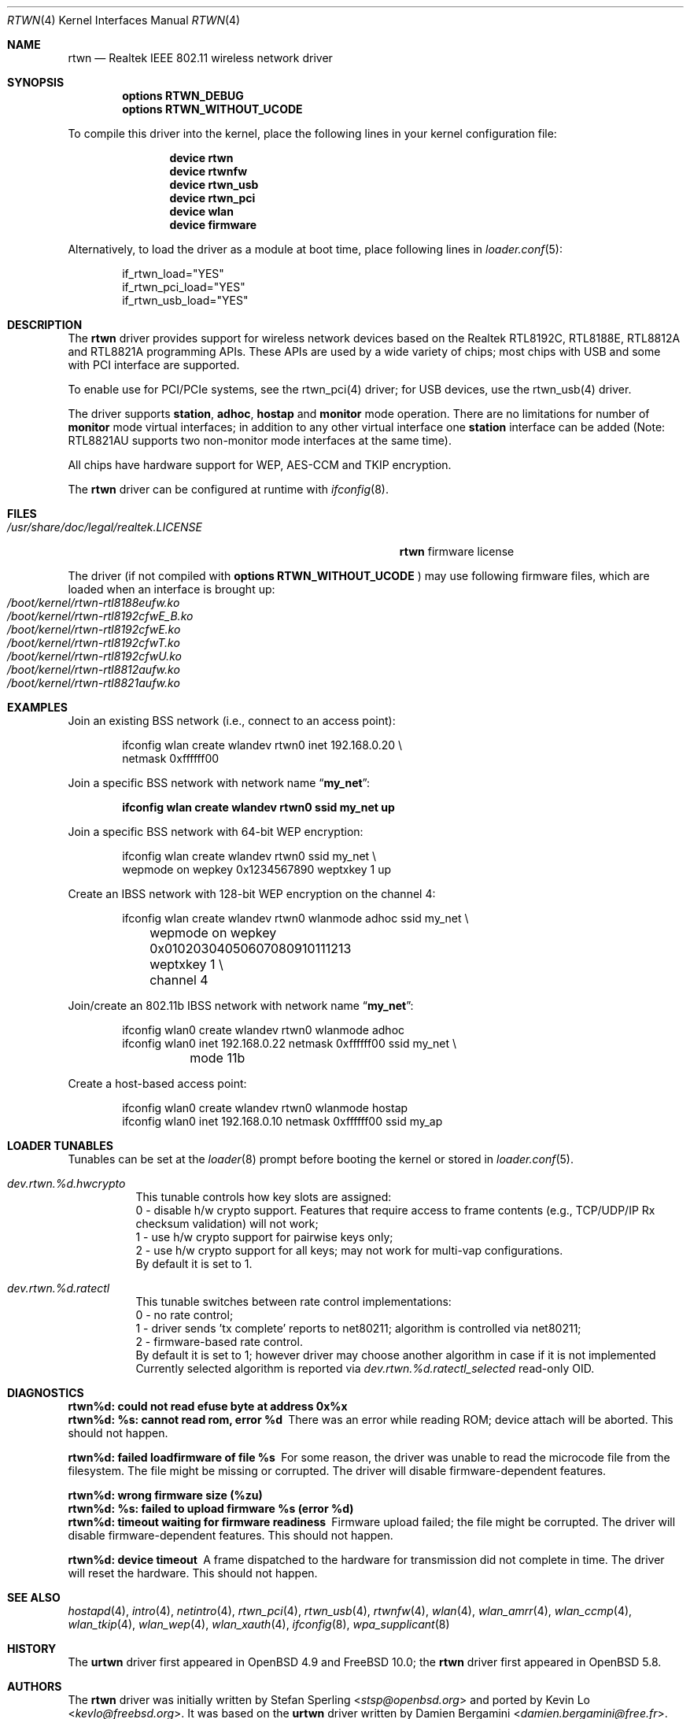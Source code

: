 .\" $OpenBSD: rtwn.4,v 1.2 2015/07/09 11:28:53 stsp Exp $
.\"
.\" Copyright (c) 2010 Damien Bergamini <damien.bergamini@free.fr>
.\" Copyright (c) 2015 Stefan Sperling <stsp@openbsd.org>
.\" Copyright (c) 2016 Andriy Voskoboinyk <avos@freebsd.org>
.\"
.\" Permission to use, copy, modify, and distribute this software for any
.\" purpose with or without fee is hereby granted, provided that the above
.\" copyright notice and this permission notice appear in all copies.
.\"
.\" THE SOFTWARE IS PROVIDED "AS IS" AND THE AUTHOR DISCLAIMS ALL WARRANTIES
.\" WITH REGARD TO THIS SOFTWARE INCLUDING ALL IMPLIED WARRANTIES OF
.\" MERCHANTABILITY AND FITNESS. IN NO EVENT SHALL THE AUTHOR BE LIABLE FOR
.\" ANY SPECIAL, DIRECT, INDIRECT, OR CONSEQUENTIAL DAMAGES OR ANY DAMAGES
.\" WHATSOEVER RESULTING FROM LOSS OF USE, DATA OR PROFITS, WHETHER IN AN
.\" ACTION OF CONTRACT, NEGLIGENCE OR OTHER TORTIOUS ACTION, ARISING OUT OF
.\" OR IN CONNECTION WITH THE USE OR PERFORMANCE OF THIS SOFTWARE.
.\"
.\" $FreeBSD$
.\"
.Dd October 17, 2016
.Dt RTWN 4
.Os
.Sh NAME
.Nm rtwn
.Nd Realtek IEEE 802.11 wireless network driver
.Sh SYNOPSIS
.Cd "options RTWN_DEBUG"
.Cd "options RTWN_WITHOUT_UCODE"
.Pp
To compile this driver into the kernel,
place the following lines in your
kernel configuration file:
.Bd -ragged -offset indent
.Cd "device rtwn"
.Cd "device rtwnfw"
.Cd "device rtwn_usb"
.Cd "device rtwn_pci"
.Cd "device wlan"
.Cd "device firmware"
.Ed
.Pp
Alternatively, to load the driver as a
module at boot time, place following lines in
.Xr loader.conf 5 :
.Bd -literal -offset indent
if_rtwn_load="YES"
if_rtwn_pci_load="YES"
if_rtwn_usb_load="YES"
.Ed
.Sh DESCRIPTION
The
.Nm
driver provides support for wireless network devices based on
the Realtek RTL8192C, RTL8188E, RTL8812A and RTL8821A programming APIs.
These APIs are used by a wide variety of chips; most chips with USB
and some with PCI interface are supported.
.Pp
To enable use for PCI/PCIe systems, see the rtwn_pci(4) driver;
for USB devices, use the rtwn_usb(4) driver.
.Pp
The driver supports
.Cm station ,
.Cm adhoc ,
.Cm hostap
and
.Cm monitor
mode operation.
There are no limitations for number of
.Cm monitor
mode
virtual interfaces; in addition to any other virtual interface
one
.Cm station
interface can be added (Note: RTL8821AU supports two non-monitor
mode interfaces at the same time).
.Pp
All chips have hardware support for WEP, AES-CCM and TKIP encryption.
.Pp
The
.Nm
driver can be configured at runtime with
.Xr ifconfig 8 .
.Sh FILES
.Bl -tag -width ".Pa /usr/share/doc/legal/realtek.LICENSE" -compact
.It Pa /usr/share/doc/legal/realtek.LICENSE
.Nm
firmware license
.El
.Pp
The driver (if not compiled with
.Cd options RTWN_WITHOUT_UCODE
) may use following firmware files, which are loaded
when an interface is brought up:
.Bl -tag -width Ds -offset indent -compact
.It Pa /boot/kernel/rtwn-rtl8188eufw.ko
.It Pa /boot/kernel/rtwn-rtl8192cfwE_B.ko
.It Pa /boot/kernel/rtwn-rtl8192cfwE.ko
.It Pa /boot/kernel/rtwn-rtl8192cfwT.ko
.It Pa /boot/kernel/rtwn-rtl8192cfwU.ko
.It Pa /boot/kernel/rtwn-rtl8812aufw.ko
.It Pa /boot/kernel/rtwn-rtl8821aufw.ko
.El
.Sh EXAMPLES
Join an existing BSS network (i.e., connect to an access point):
.Bd -literal -offset indent
ifconfig wlan create wlandev rtwn0 inet 192.168.0.20 \e
    netmask 0xffffff00
.Ed
.Pp
Join a specific BSS network with network name
.Dq Li my_net :
.Pp
.Dl "ifconfig wlan create wlandev rtwn0 ssid my_net up"
.Pp
Join a specific BSS network with 64-bit WEP encryption:
.Bd -literal -offset indent
ifconfig wlan create wlandev rtwn0 ssid my_net \e
        wepmode on wepkey 0x1234567890 weptxkey 1 up
.Ed
.Pp
Create an IBSS network with 128-bit WEP encryption on the channel 4:
.Bd -literal -offset indent
ifconfig wlan create wlandev rtwn0 wlanmode adhoc ssid my_net \e
	wepmode on wepkey 0x01020304050607080910111213 weptxkey 1 \e
	channel 4
.Ed
.Pp
Join/create an 802.11b IBSS network with network name
.Dq Li my_net :
.Bd -literal -offset indent
ifconfig wlan0 create wlandev rtwn0 wlanmode adhoc
ifconfig wlan0 inet 192.168.0.22 netmask 0xffffff00 ssid my_net \e
	mode 11b
.Ed
.Pp
Create a host-based access point:
.Bd -literal -offset indent
ifconfig wlan0 create wlandev rtwn0 wlanmode hostap
ifconfig wlan0 inet 192.168.0.10 netmask 0xffffff00 ssid my_ap
.Ed
.Sh LOADER TUNABLES
Tunables can be set at the
.Xr loader 8
prompt before booting the kernel or stored in
.Xr loader.conf 5 .
.Bl -tag -width indent
.It Va dev.rtwn.%d.hwcrypto
This tunable controls how key slots are assigned:
.br
0 - disable h/w crypto support. Features that require access
to frame contents (e.g., TCP/UDP/IP Rx checksum validation)
will not work;
.br
1 - use h/w crypto support for pairwise keys only;
.br
2 - use h/w crypto support for all keys; may not work for
multi-vap configurations.
.br
By default it is set to 1.
.It Va dev.rtwn.%d.ratectl
This tunable switches between rate control implementations:
.br
0 - no rate control;
.br
1 - driver sends 'tx complete' reports to net80211; algorithm
is controlled via net80211;
.br
2 - firmware-based rate control.
.br
By default it is set to 1; however driver may choose another
algorithm in case if it is not implemented
.br
Currently selected algorithm is reported via
.Em Va dev.rtwn.%d.ratectl_selected
read-only OID.
.El
.Sh DIAGNOSTICS
.Bl -diag
.It "rtwn%d: could not read efuse byte at address 0x%x"
.It "rtwn%d: %s: cannot read rom, error %d"
There was an error while reading ROM; device attach will be aborted.
This should not happen.
.It "rtwn%d: failed loadfirmware of file %s"
For some reason, the driver was unable to read the microcode file from the
filesystem.
The file might be missing or corrupted.
The driver will disable firmware-dependent features.
.It "rtwn%d: wrong firmware size (%zu)"
.It "rtwn%d: %s: failed to upload firmware %s (error %d)"
.It "rtwn%d: timeout waiting for firmware readiness"
Firmware upload failed; the file might be corrupted.
The driver will disable firmware-dependent features.
This should not happen.
.It "rtwn%d: device timeout"
A frame dispatched to the hardware for transmission did not complete in time.
The driver will reset the hardware.
This should not happen.
.El
.Sh SEE ALSO
.Xr hostapd 4 ,
.Xr intro 4 ,
.Xr netintro 4 ,
.Xr rtwn_pci 4 ,
.Xr rtwn_usb 4 ,
.Xr rtwnfw 4 ,
.Xr wlan 4 ,
.Xr wlan_amrr 4 ,
.Xr wlan_ccmp 4 ,
.Xr wlan_tkip 4 ,
.Xr wlan_wep 4 ,
.Xr wlan_xauth 4 ,
.Xr ifconfig 8 ,
.Xr wpa_supplicant 8
.Sh HISTORY
The
.Cm urtwn
driver first appeared in
.Ox 4.9
and
.Fx 10.0 ;
the
.Nm
driver first appeared in
.Ox 5.8 .
.Sh AUTHORS
The
.Nm
driver was initially written by
.An -nosplit
.An Stefan Sperling Aq Mt stsp@openbsd.org
and ported by
.An Kevin Lo Aq Mt kevlo@freebsd.org .
It was based on the
.Cm urtwn
driver written by
.An Damien Bergamini Aq Mt damien.bergamini@free.fr .
.Sh BUGS
The
.Nm
driver currently does not implement firmware-based rate control.
